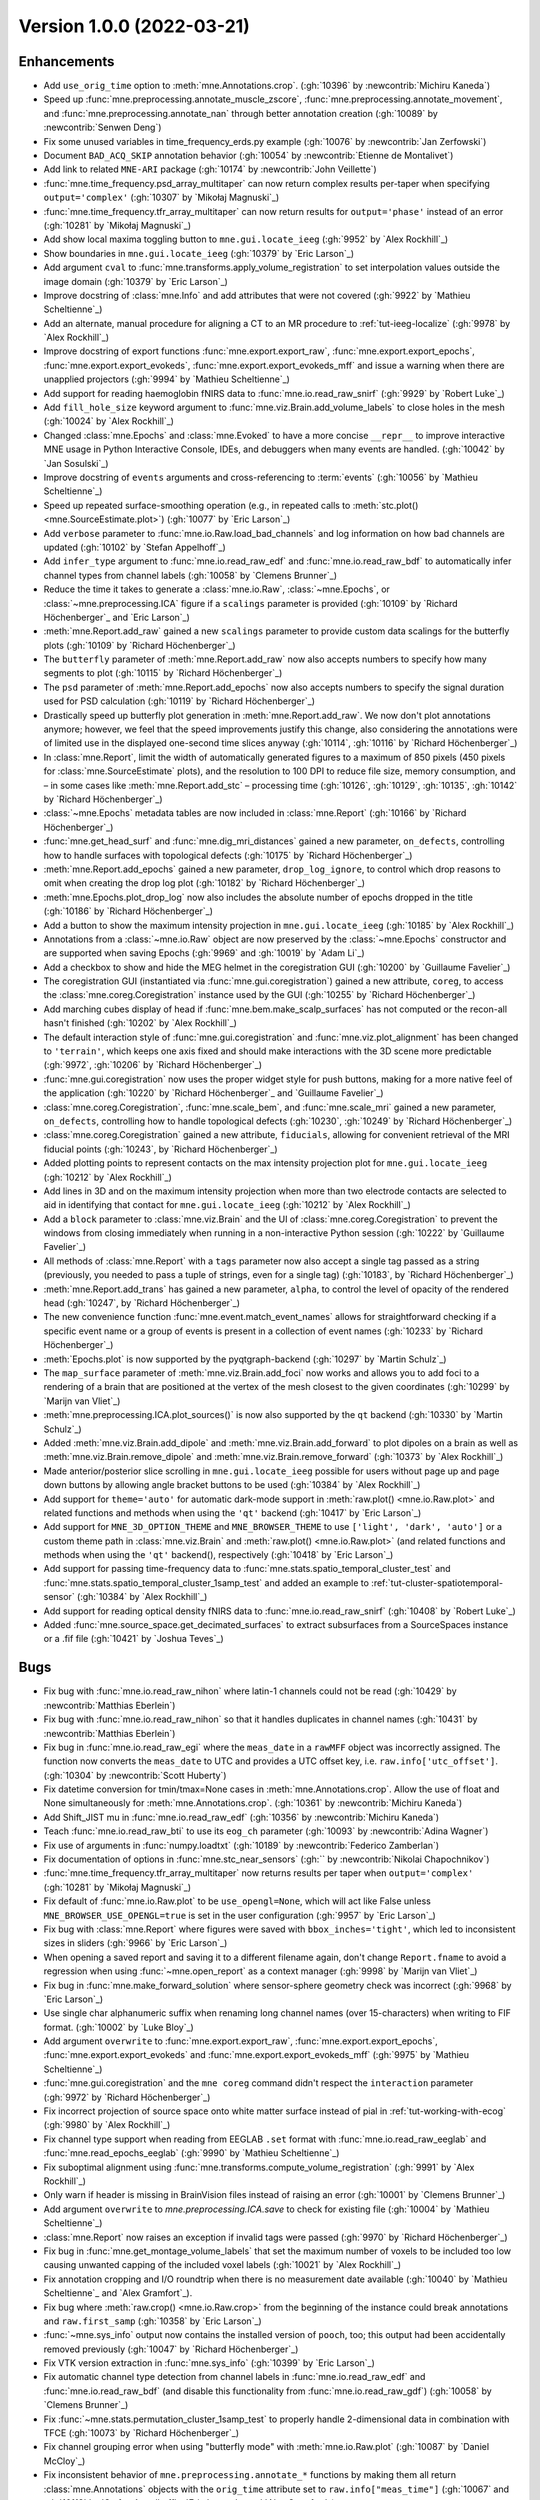 .. _changes_1_0_0:

Version 1.0.0 (2022-03-21)
--------------------------

Enhancements
~~~~~~~~~~~~

- Add ``use_orig_time`` option to :meth:`mne.Annotations.crop`. (:gh:`10396` by :newcontrib:`Michiru Kaneda`)

- Speed up :func:`mne.preprocessing.annotate_muscle_zscore`, :func:`mne.preprocessing.annotate_movement`, and :func:`mne.preprocessing.annotate_nan` through better annotation creation (:gh:`10089` by :newcontrib:`Senwen Deng`)

- Fix some unused variables in time_frequency_erds.py example (:gh:`10076` by :newcontrib:`Jan Zerfowski`)

- Document ``BAD_ACQ_SKIP`` annotation behavior (:gh:`10054` by :newcontrib:`Etienne de Montalivet`)

- Add link to related ``MNE-ARI`` package (:gh:`10174` by :newcontrib:`John Veillette`)

- :func:`mne.time_frequency.psd_array_multitaper` can now return complex results per-taper when specifying ``output='complex'`` (:gh:`10307` by `Mikołaj Magnuski`_)

- :func:`mne.time_frequency.tfr_array_multitaper` can now return results for ``output='phase'`` instead of an error (:gh:`10281` by `Mikołaj Magnuski`_)

- Add show local maxima toggling button to ``mne.gui.locate_ieeg`` (:gh:`9952` by `Alex Rockhill`_)

- Show boundaries in ``mne.gui.locate_ieeg`` (:gh:`10379` by `Eric Larson`_)

- Add argument ``cval`` to :func:`mne.transforms.apply_volume_registration` to set interpolation values outside the image domain (:gh:`10379` by `Eric Larson`_)

- Improve docstring of :class:`mne.Info` and add attributes that were not covered (:gh:`9922` by `Mathieu Scheltienne`_)

- Add an alternate, manual procedure for aligning a CT to an MR procedure to :ref:`tut-ieeg-localize` (:gh:`9978` by `Alex Rockhill`_)

- Improve docstring of export functions :func:`mne.export.export_raw`, :func:`mne.export.export_epochs`, :func:`mne.export.export_evokeds`, :func:`mne.export.export_evokeds_mff` and issue a warning when there are unapplied projectors (:gh:`9994` by `Mathieu Scheltienne`_)

- Add support for reading haemoglobin fNIRS data to :func:`mne.io.read_raw_snirf` (:gh:`9929` by `Robert Luke`_)

- Add ``fill_hole_size`` keyword argument to :func:`mne.viz.Brain.add_volume_labels` to close holes in the mesh (:gh:`10024` by `Alex Rockhill`_)

- Changed :class:`mne.Epochs` and :class:`mne.Evoked` to have a more concise ``__repr__`` to improve interactive MNE usage in Python Interactive Console, IDEs, and debuggers when many events are handled. (:gh:`10042` by `Jan Sosulski`_)

- Improve docstring of ``events`` arguments and cross-referencing to :term:`events` (:gh:`10056` by `Mathieu Scheltienne`_)

- Speed up repeated surface-smoothing operation (e.g., in repeated calls to :meth:`stc.plot() <mne.SourceEstimate.plot>`) (:gh:`10077` by `Eric Larson`_)

- Add ``verbose`` parameter to :func:`mne.io.Raw.load_bad_channels` and log information on how bad channels are updated (:gh:`10102` by `Stefan Appelhoff`_)

- Add ``infer_type`` argument to :func:`mne.io.read_raw_edf` and :func:`mne.io.read_raw_bdf` to automatically infer channel types from channel labels (:gh:`10058` by `Clemens Brunner`_)

- Reduce the time it takes to generate a :class:`mne.io.Raw`, :class:`~mne.Epochs`, or :class:`~mne.preprocessing.ICA` figure if a ``scalings`` parameter is provided (:gh:`10109` by `Richard Höchenberger`_ and `Eric Larson`_)

- :meth:`mne.Report.add_raw` gained a new ``scalings`` parameter to provide custom data scalings for the butterfly plots (:gh:`10109` by `Richard Höchenberger`_)

- The ``butterfly`` parameter of :meth:`mne.Report.add_raw` now also accepts numbers to specify how many segments to plot (:gh:`10115` by `Richard Höchenberger`_)

- The ``psd`` parameter of :meth:`mne.Report.add_epochs` now also accepts numbers to specify the signal duration used for PSD calculation (:gh:`10119` by `Richard Höchenberger`_)

- Drastically speed up butterfly plot generation in :meth:`mne.Report.add_raw`. We now don't plot annotations anymore; however, we feel that the speed improvements justify this change, also considering the annotations were of limited use in the displayed one-second time slices anyway (:gh:`10114`, :gh:`10116` by `Richard Höchenberger`_)

- In :class:`mne.Report`, limit the width of automatically generated figures to a maximum of 850 pixels (450 pixels for :class:`mne.SourceEstimate` plots), and the resolution to 100 DPI to reduce file size, memory consumption, and – in some cases like :meth:`mne.Report.add_stc` – processing time (:gh:`10126`, :gh:`10129`, :gh:`10135`, :gh:`10142` by `Richard Höchenberger`_)

- :class:`~mne.Epochs` metadata tables are now included in :class:`mne.Report` (:gh:`10166` by `Richard Höchenberger`_)

- :func:`mne.get_head_surf` and :func:`mne.dig_mri_distances` gained a new parameter, ``on_defects``, controlling how to handle surfaces with topological defects (:gh:`10175` by `Richard Höchenberger`_)

- :meth:`mne.Report.add_epochs` gained a new parameter, ``drop_log_ignore``, to control which drop reasons to omit when creating the drop log plot (:gh:`10182` by `Richard Höchenberger`_)

- :meth:`mne.Epochs.plot_drop_log` now also includes the absolute number of epochs dropped in the title (:gh:`10186` by `Richard Höchenberger`_)

- Add a button to show the maximum intensity projection in ``mne.gui.locate_ieeg`` (:gh:`10185` by `Alex Rockhill`_)

- Annotations from a :class:`~mne.io.Raw` object are now preserved by the :class:`~mne.Epochs` constructor and are supported when saving Epochs (:gh:`9969` and :gh:`10019` by `Adam Li`_)

- Add a checkbox to show and hide the MEG helmet in the coregistration GUI (:gh:`10200` by `Guillaume Favelier`_)

- The coregistration GUI (instantiated via :func:`mne.gui.coregistration`) gained a new attribute, ``coreg``, to access the :class:`mne.coreg.Coregistration` instance used by the GUI (:gh:`10255` by `Richard Höchenberger`_)

- Add marching cubes display of head if :func:`mne.bem.make_scalp_surfaces` has not computed or the recon-all hasn't finished (:gh:`10202` by `Alex Rockhill`_)

- The default interaction style of :func:`mne.gui.coregistration` and :func:`mne.viz.plot_alignment` has been changed to ``'terrain'``, which keeps one axis fixed and should make interactions with the 3D scene more predictable (:gh:`9972`, :gh:`10206` by `Richard Höchenberger`_)

- :func:`mne.gui.coregistration` now uses the proper widget style for push buttons, making for a more native feel of the application (:gh:`10220` by `Richard Höchenberger`_ and `Guillaume Favelier`_)

- :class:`mne.coreg.Coregistration`, :func:`mne.scale_bem`, and :func:`mne.scale_mri` gained a new parameter, ``on_defects``, controlling how to handle topological defects (:gh:`10230`, :gh:`10249` by `Richard Höchenberger`_)

- :class:`mne.coreg.Coregistration` gained a new attribute, ``fiducials``, allowing for convenient retrieval of the MRI fiducial points (:gh:`10243`, by `Richard Höchenberger`_)

- Added plotting points to represent contacts on the max intensity projection plot for ``mne.gui.locate_ieeg`` (:gh:`10212` by `Alex Rockhill`_)

- Add lines in 3D and on the maximum intensity projection when more than two electrode contacts are selected to aid in identifying that contact for ``mne.gui.locate_ieeg`` (:gh:`10212` by `Alex Rockhill`_)

- Add a ``block`` parameter to :class:`mne.viz.Brain` and the UI of :class:`mne.coreg.Coregistration` to prevent the windows from closing immediately when running in a non-interactive Python session (:gh:`10222` by `Guillaume Favelier`_)

- All methods of :class:`mne.Report` with a ``tags`` parameter now also accept a single tag passed as a string (previously, you needed to pass a tuple of strings, even for a single tag) (:gh:`10183`, by `Richard Höchenberger`_)

- :meth:`mne.Report.add_trans` has gained a new parameter, ``alpha``, to control the level of opacity of the rendered head (:gh:`10247`, by `Richard Höchenberger`_)

- The new convenience function :func:`mne.event.match_event_names` allows for straightforward checking if a specific event name or a group of events is present in a collection of event names (:gh:`10233` by `Richard Höchenberger`_)

- :meth:`Epochs.plot` is now supported by the pyqtgraph-backend (:gh:`10297` by `Martin Schulz`_)

- The ``map_surface`` parameter of :meth:`mne.viz.Brain.add_foci` now works and allows you to add foci to a rendering of a brain that are positioned at the vertex of the mesh closest to the given coordinates (:gh:`10299` by `Marijn van Vliet`_)

- :meth:`mne.preprocessing.ICA.plot_sources()` is now also supported by the ``qt`` backend (:gh:`10330` by `Martin Schulz`_)

- Added :meth:`mne.viz.Brain.add_dipole` and :meth:`mne.viz.Brain.add_forward` to plot dipoles on a brain as well as :meth:`mne.viz.Brain.remove_dipole` and :meth:`mne.viz.Brain.remove_forward` (:gh:`10373` by `Alex Rockhill`_)

- Made anterior/posterior slice scrolling in ``mne.gui.locate_ieeg`` possible for users without page up and page down buttons by allowing angle bracket buttons to be used (:gh:`10384` by `Alex Rockhill`_)

- Add support for ``theme='auto'`` for automatic dark-mode support in :meth:`raw.plot() <mne.io.Raw.plot>` and related functions and methods when using the ``'qt'`` backend (:gh:`10417` by `Eric Larson`_)

- Add support for ``MNE_3D_OPTION_THEME`` and ``MNE_BROWSER_THEME`` to use ``['light', 'dark', 'auto']`` or a custom  theme path in :class:`mne.viz.Brain` and :meth:`raw.plot() <mne.io.Raw.plot>` (and related functions and methods when using the ``'qt'`` backend(), respectively (:gh:`10418` by `Eric Larson`_)

- Add support for passing time-frequency data to :func:`mne.stats.spatio_temporal_cluster_test` and :func:`mne.stats.spatio_temporal_cluster_1samp_test` and added an example to :ref:`tut-cluster-spatiotemporal-sensor` (:gh:`10384` by `Alex Rockhill`_)

- Add support for reading optical density fNIRS data to :func:`mne.io.read_raw_snirf` (:gh:`10408` by `Robert Luke`_)

- Added :func:`mne.source_space.get_decimated_surfaces` to extract subsurfaces from a SourceSpaces instance or a .fif file (:gh:`10421` by `Joshua Teves`_)

Bugs
~~~~
- Fix bug with :func:`mne.io.read_raw_nihon` where latin-1 channels could not be read (:gh:`10429` by :newcontrib:`Matthias Eberlein`)

- Fix bug with :func:`mne.io.read_raw_nihon` so that it handles duplicates in channel names (:gh:`10431` by :newcontrib:`Matthias Eberlein`)

- Fix bug in :func:`mne.io.read_raw_egi` where the ``meas_date`` in a ``rawMFF`` object was incorrectly assigned. The function now converts the ``meas_date`` to UTC and provides a UTC offset key, i.e. ``raw.info['utc_offset']``. (:gh:`10304` by :newcontrib:`Scott Huberty`)

- Fix datetime conversion for tmin/tmax=None cases in :meth:`mne.Annotations.crop`. Allow the use of float and None simultaneously for :meth:`mne.Annotations.crop`. (:gh:`10361` by :newcontrib:`Michiru Kaneda`)

- Add Shift_JIST mu in :func:`mne.io.read_raw_edf` (:gh:`10356` by :newcontrib:`Michiru Kaneda`)

- Teach :func:`mne.io.read_raw_bti` to use its ``eog_ch`` parameter (:gh:`10093` by :newcontrib:`Adina Wagner`)

- Fix use of arguments in :func:`numpy.loadtxt` (:gh:`10189` by :newcontrib:`Federico Zamberlan`)

- Fix documentation of options in :func:`mne.stc_near_sensors` (:gh:`` by :newcontrib:`Nikolai Chapochnikov`)

- :func:`mne.time_frequency.tfr_array_multitaper` now returns results per taper when ``output='complex'`` (:gh:`10281` by `Mikołaj Magnuski`_)

- Fix default of :func:`mne.io.Raw.plot` to be ``use_opengl=None``, which will act like False unless ``MNE_BROWSER_USE_OPENGL=true`` is set in the user configuration (:gh:`9957` by `Eric Larson`_)

- Fix bug with :class:`mne.Report` where figures were saved with ``bbox_inches='tight'``, which led to inconsistent sizes in sliders (:gh:`9966` by `Eric Larson`_)

- When opening a saved report and saving it to a different filename again, don't change ``Report.fname`` to avoid a regression when using :func:`~mne.open_report` as a context manager (:gh:`9998` by `Marijn van Vliet`_)

- Fix bug in :func:`mne.make_forward_solution` where sensor-sphere geometry check was incorrect (:gh:`9968` by `Eric Larson`_)

- Use single char alphanumeric suffix when renaming long channel names (over 15-characters) when writing to FIF format. (:gh:`10002` by `Luke Bloy`_)

- Add argument ``overwrite`` to :func:`mne.export.export_raw`, :func:`mne.export.export_epochs`, :func:`mne.export.export_evokeds` and :func:`mne.export.export_evokeds_mff` (:gh:`9975` by `Mathieu Scheltienne`_)

- :func:`mne.gui.coregistration` and the ``mne coreg`` command didn't respect the ``interaction`` parameter (:gh:`9972` by `Richard Höchenberger`_)

- Fix incorrect projection of source space onto white matter surface instead of pial in :ref:`tut-working-with-ecog` (:gh:`9980` by `Alex Rockhill`_)

- Fix channel type support when reading from EEGLAB ``.set`` format with :func:`mne.io.read_raw_eeglab` and :func:`mne.read_epochs_eeglab` (:gh:`9990` by `Mathieu Scheltienne`_)

- Fix suboptimal alignment using :func:`mne.transforms.compute_volume_registration` (:gh:`9991` by `Alex Rockhill`_)

- Only warn if header is missing in BrainVision files instead of raising an error (:gh:`10001` by `Clemens Brunner`_)

- Add argument ``overwrite`` to `mne.preprocessing.ICA.save` to check for existing file (:gh:`10004` by `Mathieu Scheltienne`_)

- :class:`mne.Report` now raises an exception if invalid tags were passed (:gh:`9970` by `Richard Höchenberger`_)

- Fix bug in :func:`mne.get_montage_volume_labels` that set the maximum number of voxels to be included too low causing unwanted capping of the included voxel labels (:gh:`10021` by `Alex Rockhill`_)

- Fix annotation cropping and I/O roundtrip when there is no measurement date available (:gh:`10040` by `Mathieu Scheltienne`_ and `Alex Gramfort`_).

- Fix bug where :meth:`raw.crop() <mne.io.Raw.crop>` from the beginning of the instance could break annotations and ``raw.first_samp`` (:gh:`10358` by `Eric Larson`_)

- :func:`~mne.sys_info` output now contains the installed version of ``pooch``, too; this output had been accidentally removed previously (:gh:`10047` by `Richard Höchenberger`_)

- Fix VTK version extraction in :func:`mne.sys_info` (:gh:`10399` by `Eric Larson`_)

- Fix automatic channel type detection from channel labels in :func:`mne.io.read_raw_edf` and :func:`mne.io.read_raw_bdf` (and disable this functionality from :func:`mne.io.read_raw_gdf`) (:gh:`10058` by `Clemens Brunner`_)

- Fix :func:`~mne.stats.permutation_cluster_1samp_test` to properly handle 2-dimensional data in combination with TFCE (:gh:`10073` by `Richard Höchenberger`_)

- Fix channel grouping error when using "butterfly mode" with :meth:`mne.io.Raw.plot` (:gh:`10087` by `Daniel McCloy`_)

- Fix inconsistent behavior of ``mne.preprocessing.annotate_*`` functions by making them all return :class:`mne.Annotations` objects with the ``orig_time`` attribute set to ``raw.info["meas_time"]`` (:gh:`10067` and :gh:`10118` by `Stefan Appelhoff`_, `Eric Larson`_, and `Alex Gramfort`_)

- Fix bug that appears during automatic calculation of the colormap of `mne.viz.Brain` when data values of ``fmin`` and ``fmax`` are too close (:gh:`10074` by `Guillaume Favelier`_)

- We now display a scrollbar in the tags dropdown of a `~mne.Report` if many tags have been added, granting access to all tags instead of "hiding" them below the bottom of the page (:gh:`10082` by `Richard Höchenberger`_)

- Creating :class:`mne.Epochs` now provides clearer logging (less ambiguous, no duplicates) when the ``preload`` and/or ``metadata`` parameters are set (:gh:`10112` by `Stefan Appelhoff`_)

- Fix bug with :class:`mne.Epochs` where save-load round-trip with FIF would cause :meth:`mne.Epochs.apply_baseline` to no longer work (:gh:`10177` by `Eric Larson`_)

- Fix functions by adding missing ``overwrite`` parameters: :func:`mne.write_events`, :func:`mne.write_cov`, :func:`mne.write_evokeds`, :meth:`mne.SourceEstimate.save`, :func:`mne.minimum_norm.write_inverse_operator`, :func:`mne.write_proj`, and related methods (:gh:`10127` by `Eric Larson`_)

- Fix bug with :func:`mne.transforms.compute_volume_registration` and :func:`mne.compute_source_morph` (volumetric) where the smoothing factors were not scaled based on ``zooms`` (:gh:`10132` by `Eric Larson`_)

- Remove repeated logging output when overwriting an existing `~mne.io.Raw` file (:gh:`10095` by `Richard Höchenberger`_ and `Stefan Appelhoff`_)

- In the plots generated by :meth:`mne.Report.add_stc`, we now only add 5 labels to the color bar to reduce the chance of overlap, which could previously cause the labels to become unreadable (:gh:`10135` by `Richard Höchenberger`_)

- :meth:`mne.Report.add_trans` now allows you to add sensor alignment plots for head surfaces that have topological defects (:gh:`10175` by `Richard Höchenberger`_)

- :meth:`mne.Report.add_trans` now also works if no digitization points are present in the data (:gh:`10176` by `Jeff Stout`_)

- Argument ``verbose`` is now respected by dataset fetching (:gh:`10210` by `Mathieu Scheltienne`_)

- Fix bug with :func:`mne.io.read_raw_hitachi` where empty ``Comment`` descriptions were not handled properly (:gh:`10235` by `Eric Larson`_)

- Fix bug with input validation of low-level filtering functions (:gh:`10267` by `Eric Larson`_)

- :func:`mne.gui.coregistration` now works with surfaces containing topological defects (:gh:`10230`, by `Richard Höchenberger`_)

- Fix bug with :func:`mne.io.read_raw_nirx` being unable to read measurement dates recorded on systems with German (de_DE), French (fr_FR), and Italian (it_IT) locales (:gh:`10277` by `Eric Larson`_)

- Fix bug with projector normalization checks that were too sensitive, and improve warning (:gh:`10292` by `Eric Larson`_)

- Fix bug with :func:`mne.viz.plot_alignment` where head-coordinate source spaces (e.g., from a forward solution) were not properly plotted (:gh:`10309` by `Eric Larson`_)

- :func:`mne.read_trans` and :func:`mne.io.read_fiducials` now correctly expand ``~`` in the provided path (i.e., to the user's home directory) (:gh:`10265`, :gh:`10415`, by `Richard Höchenberger`_)

- :func:`mne.find_events` now uses ``first_samp`` and not ``0`` for initial event when using ``initial_value`` (:gh:`10289`, by `Alex Gramfort`_)

- Fix bug with :func:`mne.channels.make_standard_montage` for ``'standard*'``, ``'mgh*'``, and ``'artinis*'`` montages where the points were incorrectly scaled and fiducials incorrectly set away from the correct values for use with the ``fsaverage`` subject (:gh:`10324` by `Eric Larson`_)

- Fix bug with :meth:`mne.Report.add_figure` where figures generated externally were closed and possibly resized during render (:gh:`10342` by `Eric Larson`_)

- Fix bug with :func:`mne.viz.plot_sparse_source_estimates` where the return value was incorrect (:gh:`10347` by `Eric Larson`_)

- Fix plotting bug in :ref:`ex-electrode-pos-2d` and make view look more natural in :ref:`ex-movement-detect` (:gh:`10313`, by `Alex Rockhill`_)

- Fix bug with blank 3D rendering with MESA software rendering (:gh:`10400` by `Eric Larson`_)

- Fix a bug in ``mne.gui.locate_ieeg`` where 2D lines on slice plots failed to update and were shown when not in maximum projection mode (:gh:`10335`, by `Alex Rockhill`_)

- Fix misleading color scale in :ref:`tut-cluster-tfr` for the plotting of cluster F-statistics (:gh:`10393` by `Alex Rockhill`_)

- Fix baseline removal using ``remove_dc=True`` in :meth:`raw.plot() <mne.io.Raw.plot>` for data containing ``np.nan`` (:gh:`10392` by `Clemens Brunner`_)

- Fix misleading color scale in :ref:`tut-timefreq-twoway-anova` for plotting F-stats (:gh:`10401` by `Alex Rockhill`_)

- Fix misleading ``T_obs`` return name for :func:`mne.stats.spatio_temporal_cluster_test` when the default returns an F-statistic (:gh:`10401` by `Alex Rockhill`_)

API changes
~~~~~~~~~~~
- The default browser for :meth:`raw.plot() <mne.io.Raw.plot>`, :meth:`epochs.plot() <mne.Epochs.plot>`, and :meth:`ica.plot_sources() <mne.preprocessing.ICA.plot_sources>` has been changed to the ``'qt'`` backend on systems where `mne_qt_browser <https://github.com/mne-tools/mne-qt-browser>`__ is installed. To change back to matplotlib within a session, you can use :func:`mne.viz.set_browser_backend('matplotlib') <mne.viz.set_browser_backend>`. To set it permanently on your system, you can use :func:`mne.set_config('MNE_BROWSER_BACKEND', 'matplotlib') <mne.set_config>` (:gh:`9960` by `Martin Schulz`_ and `Eric Larson`_)

- ``mne.Info.pick_channels`` has been deprecated. Use ``inst.pick_channels`` to pick channels from :class:`~mne.io.Raw`, :class:`~mne.Epochs`, and :class:`~mne.Evoked`. Use :func:`mne.pick_info` to pick channels from :class:`mne.Info` (:gh:`10039` by `Mathieu Scheltienne`_)

- All :func:`data_path <mne.datasets.sample.data_path>` functions now return :class:`python:pathlib.Path` objects rather than strings. Support for string concatenation with plus (``+``) is thus deprecated and will be removed in 1.2, use the forward-slash ``/`` operator instead (:gh:`10348` by `Eric Larson`_)

- Argument ``event_list`` has been deprecated in favor of ``events`` in :func:`mne.write_events` (:gh:`10056` by `Mathieu Scheltienne`_)

- ``mne.preprocessing.annotate_flat`` has been deprecated in favor of :func:`mne.preprocessing.annotate_amplitude`, that covers both minimum and maximum peak-to-peak variation. (:gh:`10143` by `Mathieu Scheltienne`_)

- The ``max_ori_out`` parameter of :func:`mne.beamformer.apply_lcmv` and related functions is being removed as only signed estimates are supported. ``abs(stc)`` can be used to obtain unsigned estimates (:gh:`10366` by `Eric Larson`_)

- The ``verbose`` attribute of classes (e.g., :class:`mne.io.Raw`, `mne.Epochs`, etc.) has been deprecated. Explicitly pass ``verbose`` to methods as necessary instead. (:gh:`10267` by `Eric Larson`_)

- In :func:`mne.viz.set_browser_backend`, the `mne-qt-browser <https://github.com/mne-tools/mne-qt-browser>`__-based backend is now called ``'qt'`` rather than ``'pyqtgraph'`` for simplicity (:gh:`10323` by `Eric Larson`_)

Dependencies
~~~~~~~~~~~~
Numerous external dependencies that used to be bundled with MNE-Python are now
not shipped with the package anymore and will instead be retrieved
automatically from their official sources when you install MNE-Python. This
simplifies MNE-Python maintenance and keeps the package smaller. The following
new dependencies have been added:

- `Jinja2`_ (replaces ``Tempita``, which is not maintained anymore; :gh:`10211` by `Richard Höchenberger`_)


.. _Jinja2: https://jinja.palletsprojects.com/

Authors
~~~~~~~

* Adam Li
* Adina Wagner+
* Alex Rockhill
* Alexandre Gramfort
* Britta Westner
* Clemens Brunner
* Daniel McCloy
* Eduard Ort
* Eric Larson
* Etienne de Montalivet+
* Federico Zamberlan+
* Guillaume Favelier
* Jan Sosulski
* Jan Zerfowski+
* Jeff Stout
* John Veillette+
* Joshua Teves
* Julia Guiomar Niso Galán
* Luke Bloy
* Marijn van Vliet
* Martin Schulz
* Mathieu Scheltienne
* Matthias Eberlein+
* Michiru Kaneda+
* Mikołaj Magnuski
* Nikolai Chapochnikov+
* Richard Höchenberger
* Robert Luke
* Scott Huberty+
* Senwen Deng+
* Stefan Appelhoff
* Steve Matindi
* Thomas Hartmann

